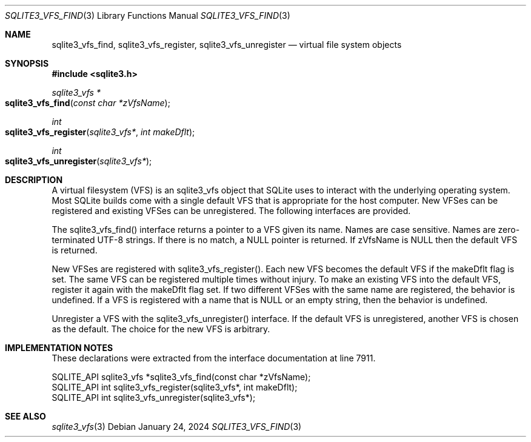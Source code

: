 .Dd January 24, 2024
.Dt SQLITE3_VFS_FIND 3
.Os
.Sh NAME
.Nm sqlite3_vfs_find ,
.Nm sqlite3_vfs_register ,
.Nm sqlite3_vfs_unregister
.Nd virtual file system objects
.Sh SYNOPSIS
.In sqlite3.h
.Ft sqlite3_vfs *
.Fo sqlite3_vfs_find
.Fa "const char *zVfsName"
.Fc
.Ft int
.Fo sqlite3_vfs_register
.Fa "sqlite3_vfs*"
.Fa "int makeDflt"
.Fc
.Ft int
.Fo sqlite3_vfs_unregister
.Fa "sqlite3_vfs*"
.Fc
.Sh DESCRIPTION
A virtual filesystem (VFS) is an sqlite3_vfs object that
SQLite uses to interact with the underlying operating system.
Most SQLite builds come with a single default VFS that is appropriate
for the host computer.
New VFSes can be registered and existing VFSes can be unregistered.
The following interfaces are provided.
.Pp
The sqlite3_vfs_find() interface returns a pointer to a VFS given its
name.
Names are case sensitive.
Names are zero-terminated UTF-8 strings.
If there is no match, a NULL pointer is returned.
If zVfsName is NULL then the default VFS is returned.
.Pp
New VFSes are registered with sqlite3_vfs_register().
Each new VFS becomes the default VFS if the makeDflt flag is set.
The same VFS can be registered multiple times without injury.
To make an existing VFS into the default VFS, register it again with
the makeDflt flag set.
If two different VFSes with the same name are registered, the behavior
is undefined.
If a VFS is registered with a name that is NULL or an empty string,
then the behavior is undefined.
.Pp
Unregister a VFS with the sqlite3_vfs_unregister() interface.
If the default VFS is unregistered, another VFS is chosen as the default.
The choice for the new VFS is arbitrary.
.Sh IMPLEMENTATION NOTES
These declarations were extracted from the
interface documentation at line 7911.
.Bd -literal
SQLITE_API sqlite3_vfs *sqlite3_vfs_find(const char *zVfsName);
SQLITE_API int sqlite3_vfs_register(sqlite3_vfs*, int makeDflt);
SQLITE_API int sqlite3_vfs_unregister(sqlite3_vfs*);
.Ed
.Sh SEE ALSO
.Xr sqlite3_vfs 3
